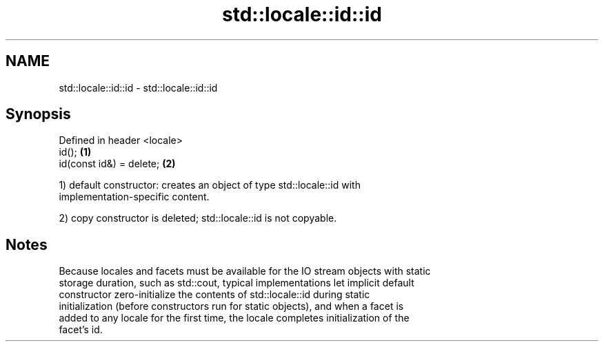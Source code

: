 .TH std::locale::id::id 3 "2021.11.17" "http://cppreference.com" "C++ Standard Libary"
.SH NAME
std::locale::id::id \- std::locale::id::id

.SH Synopsis
   Defined in header <locale>
   id();                      \fB(1)\fP
   id(const id&) = delete;    \fB(2)\fP

   1) default constructor: creates an object of type std::locale::id with
   implementation-specific content.

   2) copy constructor is deleted; std::locale::id is not copyable.

.SH Notes

   Because locales and facets must be available for the IO stream objects with static
   storage duration, such as std::cout, typical implementations let implicit default
   constructor zero-initialize the contents of std::locale::id during static
   initialization (before constructors run for static objects), and when a facet is
   added to any locale for the first time, the locale completes initialization of the
   facet's id.
